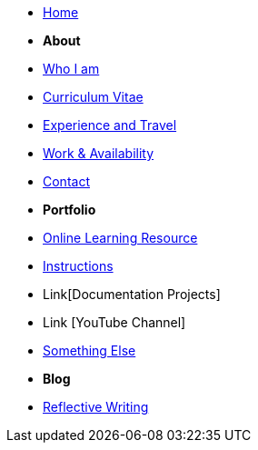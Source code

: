 * xref:index.adoc[Home]

* [.separated]#**About**#
* xref:about::index.adoc[Who I am]
* xref:about::cv.adoc[Curriculum Vitae]
* xref:about::experience.adoc[Experience and Travel]
* xref:about::availability.adoc[Work & Availability]
* xref:about::contact.adoc[Contact]


* [.separated]#**Portfolio**#
* xref:learning::index.adoc[Online Learning Resource]
* xref:portfolio::instructions.adoc[Instructions]
* Link[Documentation Projects]
* Link [YouTube Channel]

* xref:portfolio::somethingelse.adoc[Something Else]

* [.separated]#**Blog**#
* xref:blog::index.adoc[Reflective Writing]



